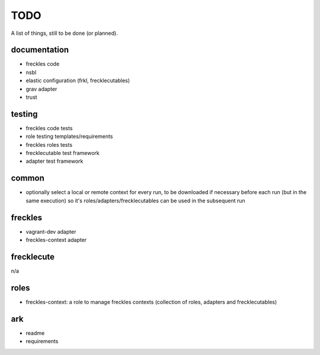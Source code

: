====
TODO
====

A list of things, still to be done (or planned).

documentation
-------------

- freckles code
- nsbl
- elastic configuration (frkl, frecklecutables)
- grav adapter
- trust

testing
-------

- freckles code tests
- role testing templates/requirements
- freckles roles tests
- frecklecutable test framework
- adapter test framework

common
------

- optionally select a local or remote context for every run, to be downloaded if necessary before each run (but in the same execution) so it's roles/adapters/frecklecutables can be used in the subsequent run


freckles
--------

- vagrant-dev adapter
- freckles-context adapter

frecklecute
-----------

n/a

roles
-----

- freckles-context: a role to manage freckles contexts (collection of roles, adapters and frecklecutables)

ark
---

- readme
- requirements

